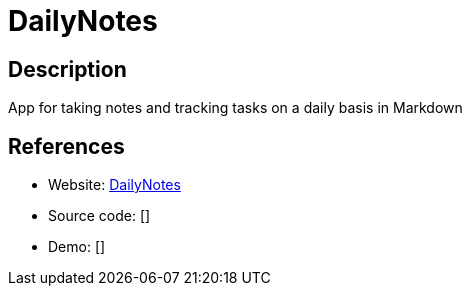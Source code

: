 = DailyNotes

:Name:          DailyNotes
:Language:      Python
:License:       MIT
:Topic:         Note-taking and Editors
:Category:      
:Subcategory:   

// END-OF-HEADER. DO NOT MODIFY OR DELETE THIS LINE

== Description

App for taking notes and tracking tasks on a daily basis in Markdown

== References

* Website: https://github.com/m0ngr31/DailyNotes/[DailyNotes]
* Source code: []
* Demo: []

